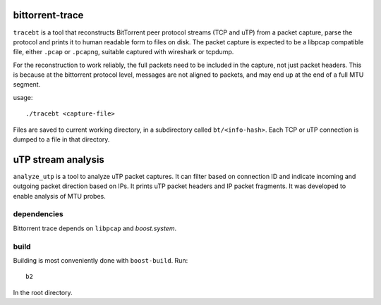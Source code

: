 bittorrent-trace
----------------

``tracebt`` is a tool that reconstructs BitTorrent peer protocol streams (TCP
and uTP) from a packet capture, parse the protocol and prints it to human
readable form to files on disk. The packet capture is expected to be a libpcap
compatible file, either ``.pcap`` or ``.pcapng``, suitable captured with
wireshark or tcpdump.

For the reconstruction to work reliably, the full packets need to be included in
the capture, not just packet headers. This is because at the bittorrent protocol
level, messages are not aligned to packets, and may end up at the end of a full
MTU segment.

usage::

	./tracebt <capture-file>

Files are saved to current working directory, in a subdirectory called ``bt/<info-hash>``.
Each TCP or uTP connection is dumped to a file in that directory.

uTP stream analysis
-------------------

``analyze_utp`` is a tool to analyze uTP packet captures. It can filter based on
connection ID and indicate incoming and outgoing packet direction based on IPs.
It prints uTP packet headers and IP packet fragments. It was developed to enable
analysis of MTU probes.

dependencies
~~~~~~~~~~~~

Bittorrent trace depends on ``libpcap`` and `boost.system`.

build
~~~~~

Building is most conveniently done with ``boost-build``. Run::

	b2

In the root directory.
